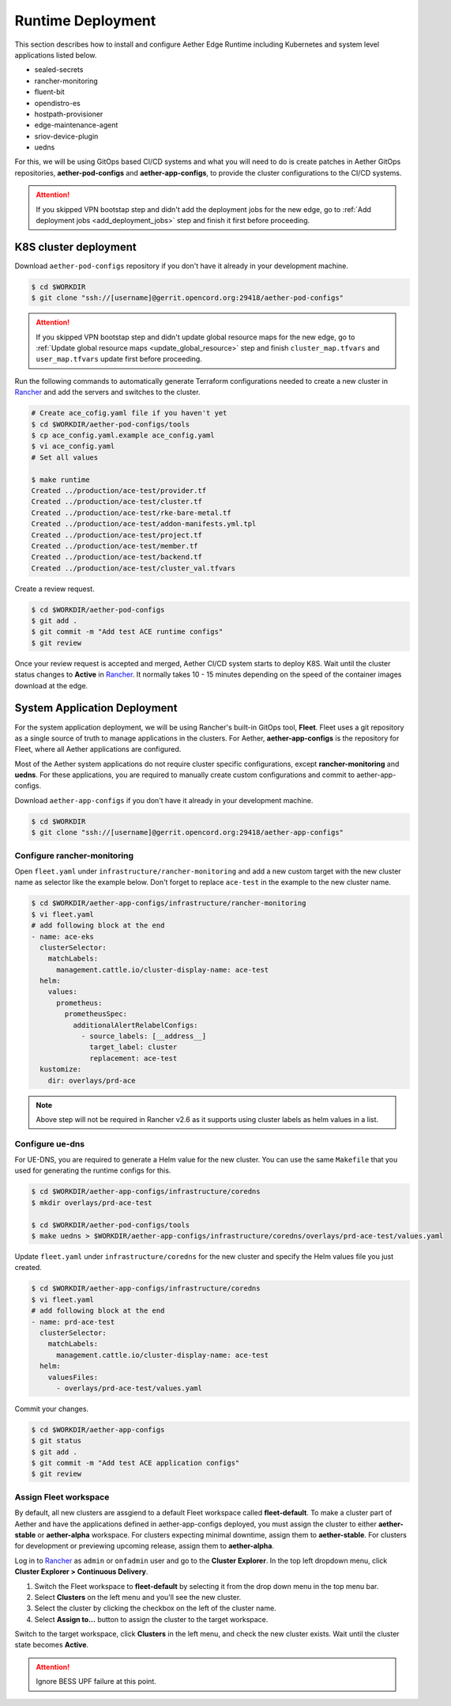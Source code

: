 ..
   SPDX-FileCopyrightText: © 2020 Open Networking Foundation <support@opennetworking.org>
   SPDX-License-Identifier: Apache-2.0

Runtime Deployment
==================

This section describes how to install and configure Aether Edge Runtime including Kubernetes
and system level applications listed below.

* sealed-secrets
* rancher-monitoring
* fluent-bit
* opendistro-es
* hostpath-provisioner
* edge-maintenance-agent
* sriov-device-plugin
* uedns

For this, we will be using GitOps based CI/CD systems and what you will need to do is
create patches in Aether GitOps repositories, **aether-pod-configs** and **aether-app-configs**,
to provide the cluster configurations to the CI/CD systems.

.. attention::

   If you skipped VPN bootstap step and didn't add the deployment jobs for the new edge,
   go to :ref:`Add deployment jobs <add_deployment_jobs>` step and finish it first
   before proceeding.

K8S cluster deployment
----------------------

Download ``aether-pod-configs`` repository if you don't have it already in
your development machine.

.. code-block:: shell

   $ cd $WORKDIR
   $ git clone "ssh://[username]@gerrit.opencord.org:29418/aether-pod-configs"

.. attention::

   If you skipped VPN bootstap step and didn't update global resource maps for the new edge,
   go to :ref:`Update global resource maps <update_global_resource>` step and
   finish ``cluster_map.tfvars`` and ``user_map.tfvars`` update first before proceeding.

Run the following commands to automatically generate Terraform configurations needed to
create a new cluster in `Rancher <https://rancher.aetherproject.org>`_ and add the servers
and switches to the cluster.

.. code-block:: shell

   # Create ace_cofig.yaml file if you haven't yet
   $ cd $WORKDIR/aether-pod-configs/tools
   $ cp ace_config.yaml.example ace_config.yaml
   $ vi ace_config.yaml
   # Set all values

   $ make runtime
   Created ../production/ace-test/provider.tf
   Created ../production/ace-test/cluster.tf
   Created ../production/ace-test/rke-bare-metal.tf
   Created ../production/ace-test/addon-manifests.yml.tpl
   Created ../production/ace-test/project.tf
   Created ../production/ace-test/member.tf
   Created ../production/ace-test/backend.tf
   Created ../production/ace-test/cluster_val.tfvars

Create a review request.

.. code-block:: shell

   $ cd $WORKDIR/aether-pod-configs
   $ git add .
   $ git commit -m "Add test ACE runtime configs"
   $ git review

Once your review request is accepted and merged, Aether CI/CD system starts to deploy K8S.
Wait until the cluster status changes to **Active** in `Rancher <https://rancher.aetherproject.org>`_.
It normally takes 10 - 15 minutes depending on the speed of the container images
download at the edge.

System Application Deployment
-----------------------------

For the system application deployment, we will be using Rancher's built-in GitOps tool, **Fleet**.
Fleet uses a git repository as a single source of truth to manage applications in the clusters.
For Aether, **aether-app-configs** is the repository for Fleet, where all Aether applications
are configured.

Most of the Aether system applications do not require cluster specific configurations,
except **rancher-monitoring** and **uedns**.
For these applications, you are required to manually create custom configurations and
commit to aether-app-configs.

Download ``aether-app-configs`` if you don't have it already in your development machine.

.. code-block:: shell

   $ cd $WORKDIR
   $ git clone "ssh://[username]@gerrit.opencord.org:29418/aether-app-configs"

Configure rancher-monitoring
############################

Open ``fleet.yaml`` under ``infrastructure/rancher-monitoring`` and add a new custom target
with the new cluster name as selector like the example below.
Don't forget to replace ``ace-test`` in the example to the new cluster name.

.. code-block:: shell

   $ cd $WORKDIR/aether-app-configs/infrastructure/rancher-monitoring
   $ vi fleet.yaml
   # add following block at the end
   - name: ace-eks
     clusterSelector:
       matchLabels:
         management.cattle.io/cluster-display-name: ace-test
     helm:
       values:
         prometheus:
           prometheusSpec:
             additionalAlertRelabelConfigs:
               - source_labels: [__address__]
                 target_label: cluster
                 replacement: ace-test
     kustomize:
       dir: overlays/prd-ace

.. note::

   Above step will not be required in Rancher v2.6 as it supports using cluster labels as helm values in a list.

Configure ue-dns
################

For UE-DNS, you are required to generate a Helm value for the new cluster.
You can use the same ``Makefile`` that you used for generating the runtime configs for this.

.. code-block:: shell

   $ cd $WORKDIR/aether-app-configs/infrastructure/coredns
   $ mkdir overlays/prd-ace-test

   $ cd $WORKDIR/aether-pod-configs/tools
   $ make uedns > $WORKDIR/aether-app-configs/infrastructure/coredns/overlays/prd-ace-test/values.yaml

Update ``fleet.yaml`` under ``infrastructure/coredns`` for the new cluster and specify the Helm values file
you just created.

.. code-block:: shell

   $ cd $WORKDIR/aether-app-configs/infrastructure/coredns
   $ vi fleet.yaml
   # add following block at the end
   - name: prd-ace-test
     clusterSelector:
       matchLabels:
         management.cattle.io/cluster-display-name: ace-test
     helm:
       valuesFiles:
         - overlays/prd-ace-test/values.yaml


Commit your changes.

.. code-block:: shell

   $ cd $WORKDIR/aether-app-configs
   $ git status
   $ git add .
   $ git commit -m "Add test ACE application configs"
   $ git review


Assign Fleet workspace
######################

By default, all new clusters are assgiend to a default Fleet workspace called **fleet-default**.
To make a cluster part of Aether and have the applications defined in aether-app-configs deployed,
you must assign the cluster to either **aether-stable** or **aether-alpha** workspace.
For clusters expecting minimal downtime, assign them to **aether-stable**.
For clusters for development or previewing upcoming release, assign them to **aether-alpha**.

Log in to `Rancher <https://rancher.aetherproject.org>`_ as ``admin`` or ``onfadmin`` user
and go to the **Cluster Explorer**.
In the top left dropdown menu, click **Cluster Explorer > Continuous Delivery**.

.. image:: images/fleet-move-workspace.png


1) Switch the Fleet workspace to **fleet-default** by selecting it from the drop down menu
   in the top menu bar.
2) Select **Clusters** on the left menu and you'll see the new cluster.
3) Select the cluster by clicking the checkbox on the left of the cluster name.
4) Select **Assign to...** button to assign the cluster to the target workspace.

Switch to the target workspace, click **Clusters** in the left menu, and check the
new cluster exists.
Wait until the cluster state becomes **Active**.

.. attention::

   Ignore BESS UPF failure at this point.
